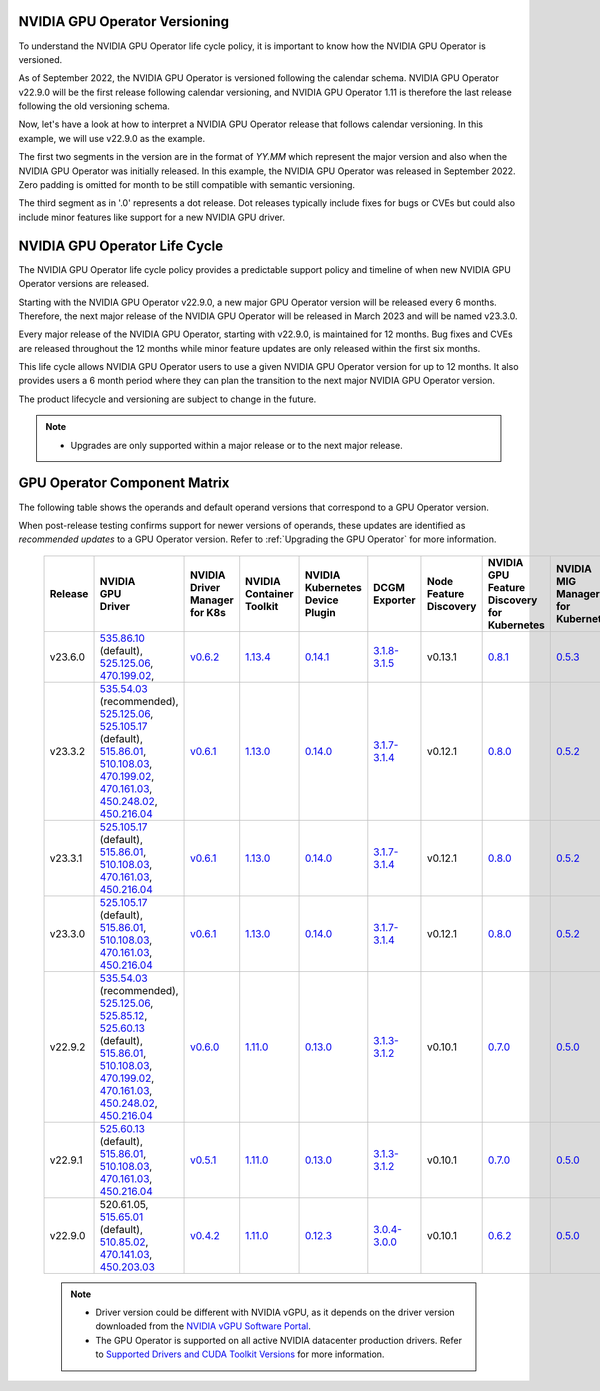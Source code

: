 .. license-header
  SPDX-FileCopyrightText: Copyright (c) 2023 NVIDIA CORPORATION & AFFILIATES. All rights reserved.
  SPDX-License-Identifier: Apache-2.0

  Licensed under the Apache License, Version 2.0 (the "License");
  you may not use this file except in compliance with the License.
  You may obtain a copy of the License at

  http://www.apache.org/licenses/LICENSE-2.0

  Unless required by applicable law or agreed to in writing, software
  distributed under the License is distributed on an "AS IS" BASIS,
  WITHOUT WARRANTIES OR CONDITIONS OF ANY KIND, either express or implied.
  See the License for the specific language governing permissions and
  limitations under the License.

.. headings # #, * *, =, -, ^, "

.. Date: September 25 2022
.. Author: ebohnhorst


.. _operator-versioning:

******************************
NVIDIA GPU Operator Versioning
******************************

To understand the NVIDIA GPU Operator life cycle policy, it is important to know how the NVIDIA GPU Operator is versioned.

As of September 2022, the NVIDIA GPU Operator is versioned following the calendar schema. NVIDIA GPU Operator v22.9.0 will be the first release following calendar versioning, and NVIDIA GPU Operator 1.11 is therefore the last release following the old versioning schema.

Now, let's have a look at how to interpret a NVIDIA GPU Operator release that follows calendar versioning. In this example, we will use v22.9.0 as the example.

The first two segments in the version are in the format of `YY.MM` which represent the major version and also when the NVIDIA GPU Operator was initially released. In this example, the NVIDIA GPU Operator was released in September 2022. Zero padding is omitted for month to be still compatible with semantic versioning.

The third segment as in '.0' represents a dot release. Dot releases typically include fixes for bugs or CVEs but could also include minor features like support for a new NVIDIA GPU driver.


.. _operator_life_cycle_policy:

******************************
NVIDIA GPU Operator Life Cycle
******************************

The NVIDIA GPU Operator life cycle policy provides a predictable support policy and timeline of when new NVIDIA GPU Operator versions are released.

Starting with the NVIDIA GPU Operator v22.9.0, a new major GPU Operator version will be released every 6 months.
Therefore, the next major release of the NVIDIA GPU Operator will be released in March 2023 and will be named v23.3.0.

Every major release of the NVIDIA GPU Operator, starting with v22.9.0, is maintained for 12 months.
Bug fixes and CVEs are released throughout the 12 months while minor feature updates are only released within the first six months.

This life cycle allows NVIDIA GPU Operator users to use a given NVIDIA GPU Operator version for up to 12 months.
It also provides users a 6 month period where they can plan the transition to the next major NVIDIA GPU Operator version.

The product lifecycle and versioning are subject to change in the future.

.. note::

    - Upgrades are only supported within a major release or to the next major release.


.. _operator-component-matrix:

*****************************
GPU Operator Component Matrix
*****************************

The following table shows the operands and default operand versions that correspond to a GPU Operator version.

When post-release testing confirms support for newer versions of operands, these updates are identified as *recommended updates* to a GPU Operator version.
Refer to :ref:`Upgrading the GPU Operator` for more information.

  .. list-table::
      :header-rows: 1
      :align: center

      * - Release
        - | NVIDIA
          | GPU
          | Driver
        - | NVIDIA Driver
          | Manager for K8s
        - | NVIDIA
          | Container
          | Toolkit
        - | NVIDIA Kubernetes
          | Device Plugin
        - DCGM Exporter
        - | Node Feature
          | Discovery
        - | NVIDIA GPU Feature
          | Discovery for Kubernetes
        - | NVIDIA MIG Manager
          | for Kubernetes
        - DCGM
        - | Validator for
          | NVIDIA GPU Operator
        - | NVIDIA KubeVirt
          | GPU Device Plugin
        - | NVIDIA vGPU
          | Device Manager
        - NVIDIA GDS Driver
        - | NVIDIA Kata Manager
          | for Kubernetes
        - | NVIDIA Confidential
          | Computing Manager
          | for Kubernetes

      * - v23.6.0
        - | `535.86.10 <https://docs.nvidia.com/datacenter/tesla/tesla-release-notes-535-86-10/index.html>`_ (default),
          | `525.125.06 <https://docs.nvidia.com/datacenter/tesla/tesla-release-notes-525-125-06/index.html>`_,
          | `470.199.02 <https://docs.nvidia.com/datacenter/tesla/tesla-release-notes-470-199-02/index.html>`_,
        - `v0.6.2 <https://ngc.nvidia.com/catalog/containers/nvidia:cloud-native:k8s-driver-manager>`_
        - `1.13.4 <https://github.com/NVIDIA/nvidia-container-toolkit/releases>`_
        - `0.14.1 <https://github.com/NVIDIA/k8s-device-plugin/releases>`_
        - `3.1.8-3.1.5 <https://github.com/NVIDIA/gpu-monitoring-tools/releases>`_
        -  v0.13.1
        - `0.8.1 <https://github.com/NVIDIA/gpu-feature-discovery/releases>`_
        - `0.5.3 <https://github.com/NVIDIA/mig-parted/tree/main/deployments/gpu-operator>`_
        - | `3.1.8-1 <https://docs.nvidia.com/datacenter/dcgm/latest/release-notes/changelog.html>`_ (default),
        - v23.6.0
        - `v1.2.2 <https://github.com/NVIDIA/kubevirt-gpu-device-plugin>`_
        - v0.2.3
        - `2.16.1 <https://github.com/NVIDIA/gds-nvidia-fs/releases>`_
        - v0.1.0
        - v0.1.0

      * - v23.3.2
        - | `535.54.03 <https://docs.nvidia.com/datacenter/tesla/tesla-release-notes-535-54-03/index.html>`_ (recommended),
          | `525.125.06 <https://docs.nvidia.com/datacenter/tesla/tesla-release-notes-525-125-06/index.html>`_,
          | `525.105.17 <https://docs.nvidia.com/datacenter/tesla/tesla-release-notes-525-105-17/index.html>`_ (default),
          | `515.86.01 <https://docs.nvidia.com/datacenter/tesla/tesla-release-notes-515-86-01/index.html>`_,
          | `510.108.03 <https://docs.nvidia.com/datacenter/tesla/tesla-release-notes-510-108-03/index.html>`_,
          | `470.199.02 <https://docs.nvidia.com/datacenter/tesla/tesla-release-notes-470-199-02/index.html>`_,
          | `470.161.03 <https://docs.nvidia.com/datacenter/tesla/tesla-release-notes-470-161-03/index.html>`_,
          | `450.248.02 <https://docs.nvidia.com/datacenter/tesla/tesla-release-notes-450-248-02/index.html>`_,
          | `450.216.04 <https://docs.nvidia.com/datacenter/tesla/tesla-release-notes-450-216-04/index.html>`_
        - `v0.6.1 <https://ngc.nvidia.com/catalog/containers/nvidia:cloud-native:k8s-driver-manager>`_
        - `1.13.0 <https://github.com/NVIDIA/nvidia-container-toolkit/releases>`_
        - `0.14.0 <https://github.com/NVIDIA/k8s-device-plugin/releases>`_
        - `3.1.7-3.1.4 <https://github.com/NVIDIA/gpu-monitoring-tools/releases>`_
        -  v0.12.1
        - `0.8.0 <https://github.com/NVIDIA/gpu-feature-discovery/releases>`_
        - `0.5.2 <https://github.com/NVIDIA/mig-parted/tree/main/deployments/gpu-operator>`_
        - | `3.1.7-1 <https://docs.nvidia.com/datacenter/dcgm/latest/release-notes/changelog.html>`_ (default),
        - v23.3.2
        - `v1.2.1 <https://github.com/NVIDIA/kubevirt-gpu-device-plugin>`_
        - v0.2.1
        - `2.15.1 <https://github.com/NVIDIA/gds-nvidia-fs/releases>`_
        - N/A
        - N/A

      * - v23.3.1
        - | `525.105.17 <https://docs.nvidia.com/datacenter/tesla/tesla-release-notes-525-105-17/index.html>`_ (default),
          | `515.86.01 <https://docs.nvidia.com/datacenter/tesla/tesla-release-notes-515-86-01/index.html>`_,
          | `510.108.03 <https://docs.nvidia.com/datacenter/tesla/tesla-release-notes-510-108-03/index.html>`_,
          | `470.161.03 <https://docs.nvidia.com/datacenter/tesla/tesla-release-notes-470-161-03/index.html>`_,
          | `450.216.04 <https://docs.nvidia.com/datacenter/tesla/tesla-release-notes-450-216-04/index.html>`_
        - `v0.6.1 <https://ngc.nvidia.com/catalog/containers/nvidia:cloud-native:k8s-driver-manager>`_
        - `1.13.0 <https://github.com/NVIDIA/nvidia-container-toolkit/releases>`_
        - `0.14.0 <https://github.com/NVIDIA/k8s-device-plugin/releases>`_
        - `3.1.7-3.1.4 <https://github.com/NVIDIA/gpu-monitoring-tools/releases>`_
        -  v0.12.1
        - `0.8.0 <https://github.com/NVIDIA/gpu-feature-discovery/releases>`_
        - `0.5.2 <https://github.com/NVIDIA/mig-parted/tree/main/deployments/gpu-operator>`_
        - | `3.1.7-1 <https://docs.nvidia.com/datacenter/dcgm/latest/release-notes/changelog.html>`_ (default),
        - v23.3.1
        - `v1.2.1 <https://github.com/NVIDIA/kubevirt-gpu-device-plugin>`_
        - v0.2.1
        - `2.15.1 <https://github.com/NVIDIA/gds-nvidia-fs/releases>`_
        - N/A
        - N/A

      * - v23.3.0
        - | `525.105.17 <https://docs.nvidia.com/datacenter/tesla/tesla-release-notes-525-105-17/index.html>`_ (default),
          | `515.86.01 <https://docs.nvidia.com/datacenter/tesla/tesla-release-notes-515-86-01/index.html>`_,
          | `510.108.03 <https://docs.nvidia.com/datacenter/tesla/tesla-release-notes-510-108-03/index.html>`_,
          | `470.161.03 <https://docs.nvidia.com/datacenter/tesla/tesla-release-notes-470-161-03/index.html>`_,
          | `450.216.04 <https://docs.nvidia.com/datacenter/tesla/tesla-release-notes-450-216-04/index.html>`_
        - `v0.6.1 <https://ngc.nvidia.com/catalog/containers/nvidia:cloud-native:k8s-driver-manager>`_
        - `1.13.0 <https://github.com/NVIDIA/nvidia-container-toolkit/releases>`_
        - `0.14.0 <https://github.com/NVIDIA/k8s-device-plugin/releases>`_
        - `3.1.7-3.1.4 <https://github.com/NVIDIA/gpu-monitoring-tools/releases>`_
        -  v0.12.1
        - `0.8.0 <https://github.com/NVIDIA/gpu-feature-discovery/releases>`_
        - `0.5.2 <https://github.com/NVIDIA/mig-parted/tree/main/deployments/gpu-operator>`_
        - | `3.1.7-1 <https://docs.nvidia.com/datacenter/dcgm/latest/release-notes/changelog.html>`_ (default),
        - v23.3.0
        - `v1.2.1 <https://github.com/NVIDIA/kubevirt-gpu-device-plugin>`_
        - v0.2.1
        - `2.15.1 <https://github.com/NVIDIA/gds-nvidia-fs/releases>`_
        - N/A
        - N/A

      * - v22.9.2
        - | `535.54.03 <https://docs.nvidia.com/datacenter/tesla/tesla-release-notes-535-54-03/index.html>`_ (recommended),
          | `525.125.06 <https://docs.nvidia.com/datacenter/tesla/tesla-release-notes-525-125-06/index.html>`_,
          | `525.85.12 <https://docs.nvidia.com/datacenter/tesla/tesla-release-notes-525-85-12/index.html>`_,
          | `525.60.13 <https://docs.nvidia.com/datacenter/tesla/tesla-release-notes-525-60-13/index.html>`_ (default),
          | `515.86.01 <https://docs.nvidia.com/datacenter/tesla/tesla-release-notes-515-86-01/index.html>`_,
          | `510.108.03 <https://docs.nvidia.com/datacenter/tesla/tesla-release-notes-510-108-03/index.html>`_,
          | `470.199.02 <https://docs.nvidia.com/datacenter/tesla/tesla-release-notes-470-199-02/index.html>`_,
          | `470.161.03 <https://docs.nvidia.com/datacenter/tesla/tesla-release-notes-470-161-03/index.html>`_,
          | `450.248.02 <https://docs.nvidia.com/datacenter/tesla/tesla-release-notes-450-248-02/index.html>`_,
          | `450.216.04 <https://docs.nvidia.com/datacenter/tesla/tesla-release-notes-450-216-04/index.html>`_
        - `v0.6.0 <https://ngc.nvidia.com/catalog/containers/nvidia:cloud-native:k8s-driver-manager>`_
        - `1.11.0 <https://github.com/NVIDIA/nvidia-container-toolkit/releases>`_
        - `0.13.0 <https://github.com/NVIDIA/k8s-device-plugin/releases>`_
        - `3.1.3-3.1.2 <https://github.com/NVIDIA/gpu-monitoring-tools/releases>`_
        -  v0.10.1
        - `0.7.0 <https://github.com/NVIDIA/gpu-feature-discovery/releases>`_
        - `0.5.0 <https://github.com/NVIDIA/mig-parted/tree/master/deployments/gpu-operator>`_
        - | `3.1.6 <https://docs.nvidia.com/datacenter/dcgm/latest/release-notes/changelog.html>`_ (recommended),
          | `3.1.3-1 <https://docs.nvidia.com/datacenter/dcgm/latest/release-notes/changelog.html>`_ (default)
        - v22.9.1
        - `v1.2.1 <https://github.com/NVIDIA/kubevirt-gpu-device-plugin>`_
        - v0.2.0
        - `2.14.13 <https://github.com/NVIDIA/gds-nvidia-fs/releases>`_
        - N/A
        - N/A

      * - v22.9.1
        - | `525.60.13 <https://docs.nvidia.com/datacenter/tesla/tesla-release-notes-525-60-13/index.html>`_ (default),
          | `515.86.01 <https://docs.nvidia.com/datacenter/tesla/tesla-release-notes-515-86-01/index.html>`_,
          | `510.108.03 <https://docs.nvidia.com/datacenter/tesla/tesla-release-notes-510-108-03/index.html>`_,
          | `470.161.03 <https://docs.nvidia.com/datacenter/tesla/tesla-release-notes-470-161-03/index.html>`_,
          | `450.216.04 <https://docs.nvidia.com/datacenter/tesla/tesla-release-notes-450-216-04/index.html>`_
        - `v0.5.1 <https://ngc.nvidia.com/catalog/containers/nvidia:cloud-native:k8s-driver-manager>`_
        - `1.11.0 <https://github.com/NVIDIA/nvidia-container-toolkit/releases>`_
        - `0.13.0 <https://github.com/NVIDIA/k8s-device-plugin/releases>`_
        - `3.1.3-3.1.2 <https://github.com/NVIDIA/gpu-monitoring-tools/releases>`_
        -  v0.10.1
        - `0.7.0 <https://github.com/NVIDIA/gpu-feature-discovery/releases>`_
        - `0.5.0 <https://github.com/NVIDIA/mig-parted/tree/master/deployments/gpu-operator>`_
        - `3.1.3-1 <https://docs.nvidia.com/datacenter/dcgm/latest/release-notes/changelog.html>`_
        - v22.9.1
        - `v1.2.1 <https://github.com/NVIDIA/kubevirt-gpu-device-plugin>`_
        - v0.2.0
        - `2.14.13 <https://github.com/NVIDIA/gds-nvidia-fs/releases>`_
        - N/A
        - N/A

      * - v22.9.0
        - | 520.61.05,
          | `515.65.01 <https://docs.nvidia.com/datacenter/tesla/tesla-release-notes-515-65-01/index.html>`_ (default),
          | `510.85.02 <https://docs.nvidia.com/datacenter/tesla/tesla-release-notes-510-85-02/index.html>`_,
          | `470.141.03 <https://docs.nvidia.com/datacenter/tesla/tesla-release-notes-470-141-03/index.html>`_,
          | `450.203.03 <https://docs.nvidia.com/datacenter/tesla/tesla-release-notes-450-203-03/index.html>`_
        - `v0.4.2 <https://ngc.nvidia.com/catalog/containers/nvidia:cloud-native:k8s-driver-manager>`_
        - `1.11.0 <https://github.com/NVIDIA/nvidia-container-toolkit/releases>`_
        - `0.12.3 <https://github.com/NVIDIA/k8s-device-plugin/releases>`_
        - `3.0.4-3.0.0 <https://github.com/NVIDIA/gpu-monitoring-tools/releases>`_
        -  v0.10.1
        - `0.6.2 <https://github.com/NVIDIA/gpu-feature-discovery/releases>`_
        - `0.5.0 <https://github.com/NVIDIA/mig-parted/tree/master/deployments/gpu-operator>`_
        - `3.0.4-1 <https://docs.nvidia.com/datacenter/dcgm/latest/release-notes/changelog.html>`_
        - v22.9.0
        - `v1.2.1 <https://github.com/NVIDIA/kubevirt-gpu-device-plugin>`_
        - v0.2.0
        - N/A
        - N/A
        - N/A

  .. note::

      - Driver version could be different with NVIDIA vGPU, as it depends on the driver
        version downloaded from the `NVIDIA vGPU Software Portal  <https://nvid.nvidia.com/dashboard/#/dashboard>`_.
      - The GPU Operator is supported on all active NVIDIA datacenter production drivers.
        Refer to `Supported Drivers and CUDA Toolkit Versions <https://docs.nvidia.com/datacenter/tesla/drivers/index.html#cuda-drivers>`_
        for more information.
